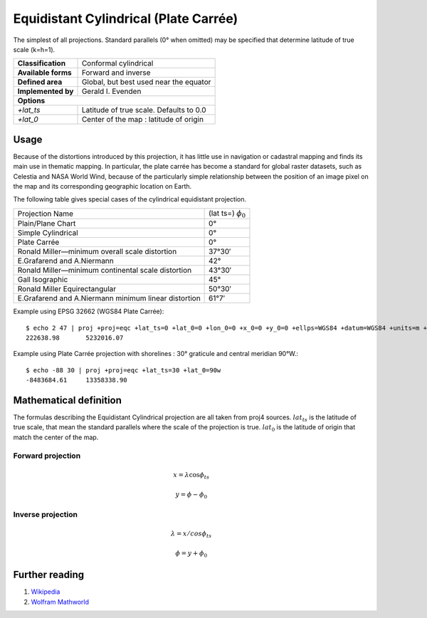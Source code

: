 .. _eqc:

********************************************************************************
Equidistant Cylindrical (Plate Carrée)
********************************************************************************

The simplest of all projections. Standard parallels (0° when omitted) may be specified that determine latitude of true scale (k=h=1).

+---------------------+----------------------------------------------------------+
| **Classification**  | Conformal cylindrical                                    |
+---------------------+----------------------------------------------------------+
| **Available forms** | Forward and inverse                                      |
+---------------------+----------------------------------------------------------+
| **Defined area**    | Global, but best used near the equator                   |
+---------------------+----------------------------------------------------------+
| **Implemented by**  | Gerald I. Evenden                                        |
+---------------------+----------------------------------------------------------+
| **Options**                                                                    |
+---------------------+----------------------------------------------------------+
| `+lat_ts`           | Latitude of true scale. Defaults to 0.0                  |
+---------------------+----------------------------------------------------------+
| `+lat_0`            | Center of the map : latitude of origin                   |
+---------------------+----------------------------------------------------------+

.. image:: ./images/eqc.png
   :scale: 50%
   :alt:   Equidistant Cylindrical (Plate Carrée)  

Usage
########

Because of the distortions introduced by this projection, it has little use in navigation or cadastral mapping and finds its main use in thematic mapping. In particular, the plate carrée has become a standard for global raster datasets, such as Celestia and NASA World Wind, because of the particularly simple relationship between the position of an image pixel on the map and its corresponding geographic location on Earth.

The following table gives special cases of the cylindrical equidistant projection. 

+---------------------------------------------------------+--------------------------+
| Projection Name                                         | (lat ts=) :math:`\phi_0` |
+---------------------------------------------------------+--------------------------+
| Plain/Plane Chart                                       | 0°                       |
+---------------------------------------------------------+--------------------------+
| Simple Cylindrical                                      | 0°                       |
+---------------------------------------------------------+--------------------------+
| Plate Carrée                                            | 0°                       |
+---------------------------------------------------------+--------------------------+
| Ronald Miller—minimum overall scale distortion          | 37°30′                   |
+---------------------------------------------------------+--------------------------+
| E.Grafarend and A.Niermann                              | 42°                      |
+---------------------------------------------------------+--------------------------+
| Ronald Miller—minimum continental scale distortion      | 43°30′                   |
+---------------------------------------------------------+--------------------------+
| Gall Isographic                                         | 45°                      |
+---------------------------------------------------------+--------------------------+
| Ronald Miller Equirectangular                           | 50°30′                   |
+---------------------------------------------------------+--------------------------+
| E.Grafarend and A.Niermann minimum linear distortion    | 61°7′                    |
+---------------------------------------------------------+--------------------------+


Example using EPSG 32662 (WGS84 Plate Carrée)::

    $ echo 2 47 | proj +proj=eqc +lat_ts=0 +lat_0=0 +lon_0=0 +x_0=0 +y_0=0 +ellps=WGS84 +datum=WGS84 +units=m +no_defs
    222638.98       5232016.07

Example using Plate Carrée projection with shorelines : 30° graticule and central meridian 90°W.::

    $ echo -88 30 | proj +proj=eqc +lat_ts=30 +lat_0=90w
    -8483684.61     13358338.90


Mathematical definition
#######################

The formulas describing the Equidistant Cylindrical projection are all taken from proj4 sources.
:math:`lat_ts` is the latitude of true scale, that mean the standard parallels where the scale of the projection is true.
:math:`lat_0` is the latitude of origin that match the center of the map.


Forward projection
==================

.. math::

   x = \lambda \cos \phi_{ts}

.. math::

   y = \phi - \phi_0

Inverse projection
==================

.. math::

   \lambda = x / cos \phi_{ts}

.. math::

   \phi = y + \phi_0


Further reading
###############

#. `Wikipedia <https://en.wikipedia.org/wiki/Equirectangular_projection>`_
#. `Wolfram Mathworld <http://mathworld.wolfram.com/CylindricalEquidistantProjection.html>`_


